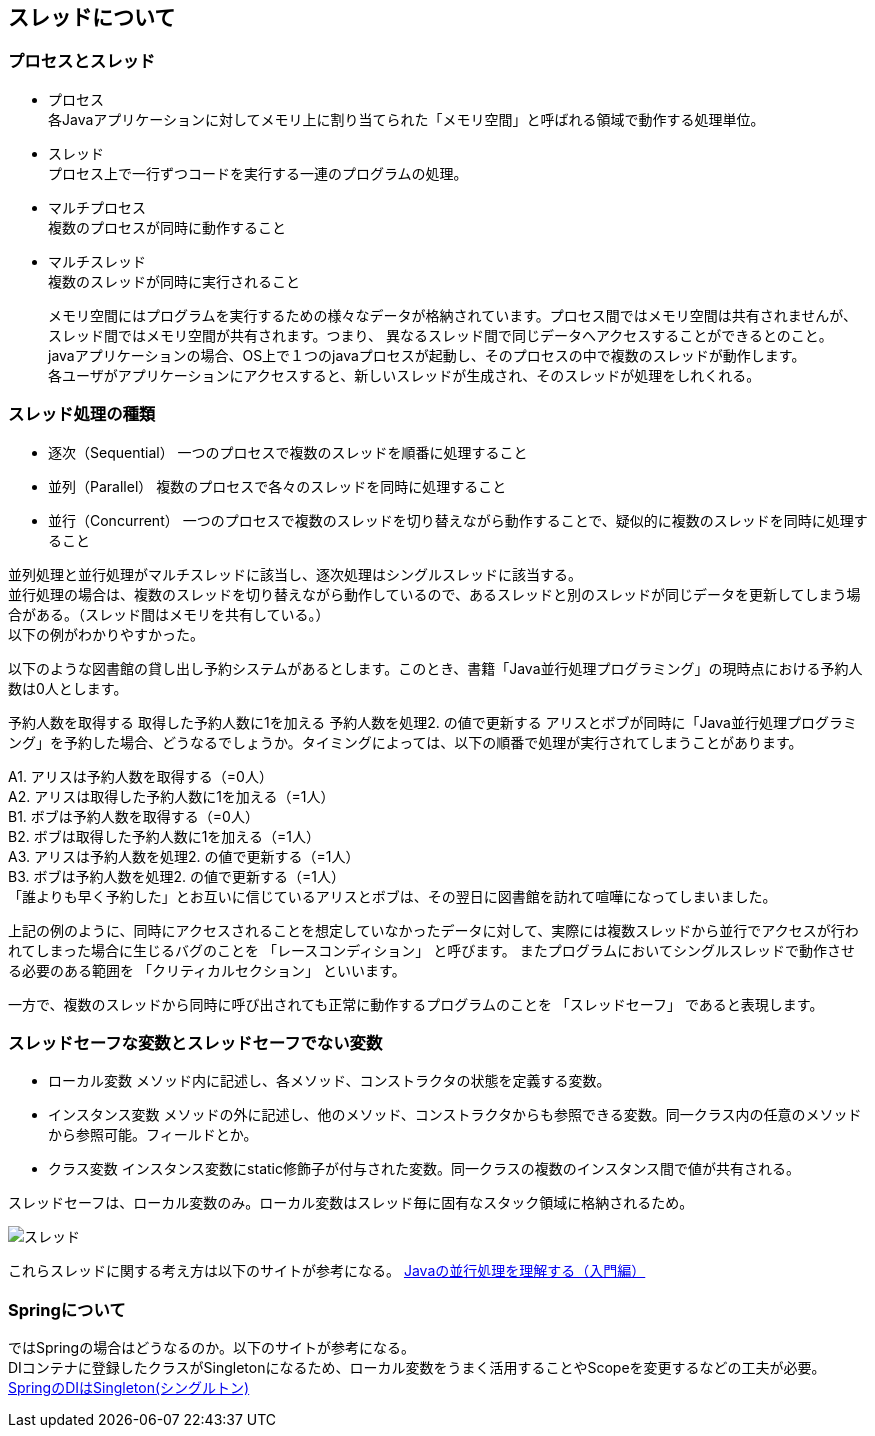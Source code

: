 == スレッドについて
=== プロセスとスレッド
* プロセス +
 各Javaアプリケーションに対してメモリ上に割り当てられた「メモリ空間」と呼ばれる領域で動作する処理単位。

* スレッド +
プロセス上で一行ずつコードを実行する一連のプログラムの処理。

* マルチプロセス +
複数のプロセスが同時に動作すること

* マルチスレッド +
複数のスレッドが同時に実行されること +
+
メモリ空間にはプログラムを実行するための様々なデータが格納されています。プロセス間ではメモリ空間は共有されませんが、スレッド間ではメモリ空間が共有されます。つまり、 異なるスレッド間で同じデータへアクセスすることができるとのこと。 +
javaアプリケーションの場合、OS上で１つのjavaプロセスが起動し、そのプロセスの中で複数のスレッドが動作します。 +
各ユーザがアプリケーションにアクセスすると、新しいスレッドが生成され、そのスレッドが処理をしれくれる。 +

=== スレッド処理の種類
* 逐次（Sequential）
一つのプロセスで複数のスレッドを順番に処理すること

* 並列（Parallel） 
複数のプロセスで各々のスレッドを同時に処理すること

* 並行（Concurrent） 
一つのプロセスで複数のスレッドを切り替えながら動作することで、疑似的に複数のスレッドを同時に処理すること + 

並列処理と並行処理がマルチスレッドに該当し、逐次処理はシングルスレッドに該当する。 +
並行処理の場合は、複数のスレッドを切り替えながら動作しているので、あるスレッドと別のスレッドが同じデータを更新してしまう場合がある。（スレッド間はメモリを共有している。） +
以下の例がわかりやすかった。 +

以下のような図書館の貸し出し予約システムがあるとします。このとき、書籍「Java並行処理プログラミング」の現時点における予約人数は0人とします。

予約人数を取得する
取得した予約人数に1を加える
予約人数を処理2. の値で更新する
アリスとボブが同時に「Java並行処理プログラミング」を予約した場合、どうなるでしょうか。タイミングによっては、以下の順番で処理が実行されてしまうことがあります。 +

A1. アリスは予約人数を取得する（=0人） +
A2. アリスは取得した予約人数に1を加える（=1人） +
B1. ボブは予約人数を取得する（=0人） +
B2. ボブは取得した予約人数に1を加える（=1人） +
A3. アリスは予約人数を処理2. の値で更新する（=1人） +
B3. ボブは予約人数を処理2. の値で更新する（=1人） +
「誰よりも早く予約した」とお互いに信じているアリスとボブは、その翌日に図書館を訪れて喧嘩になってしまいました。 +

上記の例のように、同時にアクセスされることを想定していなかったデータに対して、実際には複数スレッドから並行でアクセスが行われてしまった場合に生じるバグのことを 「レースコンディション」 と呼びます。 またプログラムにおいてシングルスレッドで動作させる必要のある範囲を 「クリティカルセクション」 といいます。 +

一方で、複数のスレッドから同時に呼び出されても正常に動作するプログラムのことを 「スレッドセーフ」 であると表現します。

=== スレッドセーフな変数とスレッドセーフでない変数
* ローカル変数
メソッド内に記述し、各メソッド、コンストラクタの状態を定義する変数。
* インスタンス変数
メソッドの外に記述し、他のメソッド、コンストラクタからも参照できる変数。同一クラス内の任意のメソッドから参照可能。フィールドとか。
* クラス変数
インスタンス変数にstatic修飾子が付与された変数。同一クラスの複数のインスタンス間で値が共有される。 +

スレッドセーフは、ローカル変数のみ。ローカル変数はスレッド毎に固有なスタック領域に格納されるため。

image::../images/スレッド.jpg[]

これらスレッドに関する考え方は以下のサイトが参考になる。
https://qiita.com/odekekepeanuts/items/b87bff49565fc9abc91b[Javaの並行処理を理解する（入門編）]

=== Springについて
ではSpringの場合はどうなるのか。以下のサイトが参考になる。 +
DIコンテナに登録したクラスがSingletonになるため、ローカル変数をうまく活用することやScopeを変更するなどの工夫が必要。 +
https://qiita.com/NagaokaKenichi/items/34bc62e572256c5710e1[ SpringのDIはSingleton(シングルトン)]











